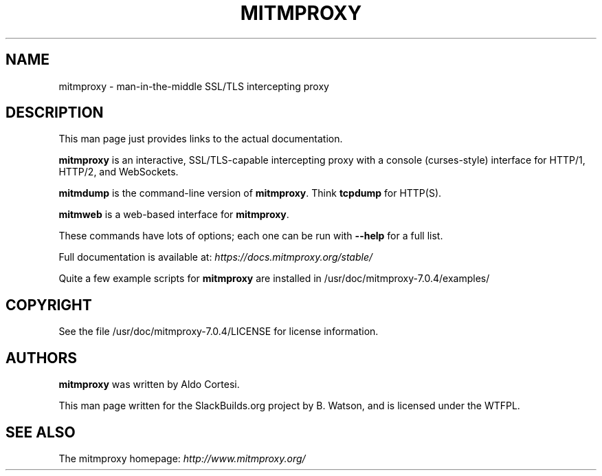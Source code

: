 .\" Man page generated from reStructuredText.
.
.
.nr rst2man-indent-level 0
.
.de1 rstReportMargin
\\$1 \\n[an-margin]
level \\n[rst2man-indent-level]
level margin: \\n[rst2man-indent\\n[rst2man-indent-level]]
-
\\n[rst2man-indent0]
\\n[rst2man-indent1]
\\n[rst2man-indent2]
..
.de1 INDENT
.\" .rstReportMargin pre:
. RS \\$1
. nr rst2man-indent\\n[rst2man-indent-level] \\n[an-margin]
. nr rst2man-indent-level +1
.\" .rstReportMargin post:
..
.de UNINDENT
. RE
.\" indent \\n[an-margin]
.\" old: \\n[rst2man-indent\\n[rst2man-indent-level]]
.nr rst2man-indent-level -1
.\" new: \\n[rst2man-indent\\n[rst2man-indent-level]]
.in \\n[rst2man-indent\\n[rst2man-indent-level]]u
..
.TH "MITMPROXY" 1 "2022-01-27" "7.0.4" "SlackBuilds.org"
.SH NAME
mitmproxy \- man-in-the-middle SSL/TLS intercepting proxy
.\" RST source for mitmproxy(1) man page. Convert with:
.
.\" rst2man.py mitmproxy.rst > mitmproxy.1
.
.\" rst2man.py comes from the SBo development/docutils package.
.
.SH DESCRIPTION
.sp
This man page just provides links to the actual documentation.
.sp
\fBmitmproxy\fP is an interactive, SSL/TLS\-capable intercepting proxy with a console
(curses\-style) interface for HTTP/1, HTTP/2, and WebSockets.
.sp
\fBmitmdump\fP is the command\-line version of \fBmitmproxy\fP\&. Think \fBtcpdump\fP for HTTP(S).
.sp
\fBmitmweb\fP is a web\-based interface for \fBmitmproxy\fP\&.
.sp
These commands have lots of options; each one can be run with
\fB\-\-help\fP for a full list.
.sp
Full documentation is available at: \fI\%https://docs.mitmproxy.org/stable/\fP
.sp
Quite a few example scripts for \fBmitmproxy\fP are installed in
/usr/doc/mitmproxy\-7.0.4/examples/
.SH COPYRIGHT
.sp
See the file /usr/doc/mitmproxy\-7.0.4/LICENSE for license information.
.SH AUTHORS
.sp
\fBmitmproxy\fP was written by Aldo Cortesi.
.sp
This man page written for the SlackBuilds.org project
by B. Watson, and is licensed under the WTFPL.
.SH SEE ALSO
.sp
The mitmproxy homepage: \fI\%http://www.mitmproxy.org/\fP
.\" Generated by docutils manpage writer.
.
